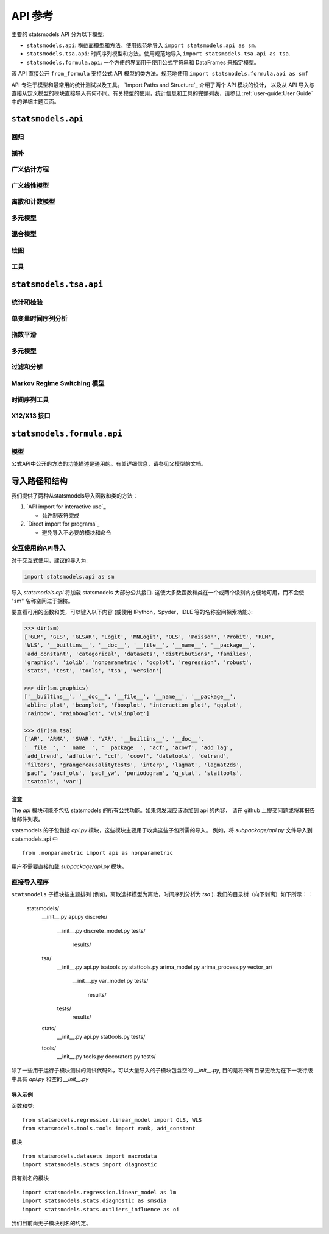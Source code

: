 API 参考
=============
主要的 statsmodels API 分为以下模型:

* ``statsmodels.api``: 横截面模型和方法。使用规范地导入 ``import statsmodels.api as sm``.
* ``statsmodels.tsa.api``: 时间序列模型和方法。使用规范地导入 ``import statsmodels.tsa.api as tsa``.
* ``statsmodels.formula.api``: 一个方便的界面用于使用公式字符串和 DataFrames 来指定模型。
该 API 直接公开 ``from_formula`` 支持公式 API 模型的类方法。规范地使用  ``import statsmodels.formula.api as smf``

.. autosummary::
API 专注于模型和最常用的统计测试以及工具。 `Import Paths and Structure`_ 介绍了两个 API 模块的设计，
以及从 API 导入与直接从定义模型的模块直接导入有何不同。有关模型的使用，统计信息和工具的完整列表，请参见 :ref:`user-guide:User Guide` 中的详细主题页面。

``statsmodels.api``
-------------------

回归
~~~~~~~~~~
.. autosummary::

   ~statsmodels.regression.linear_model.OLS
   ~statsmodels.regression.linear_model.GLS
   ~statsmodels.regression.linear_model.GLSAR
   ~statsmodels.regression.linear_model.WLS
   ~statsmodels.regression.recursive_ls.RecursiveLS
   ~statsmodels.regression.rolling.RollingOLS
   ~statsmodels.regression.rolling.RollingWLS

插补
~~~~~~~~~~
.. autosummary::

   ~statsmodels.imputation.bayes_mi.BayesGaussMI
   ~statsmodels.genmod.bayes_mixed_glm.BinomialBayesMixedGLM
   ~statsmodels.multivariate.factor.Factor
   ~statsmodels.imputation.bayes_mi.MI
   ~statsmodels.imputation.mice.MICE
   ~statsmodels.imputation.mice.MICEData

广义估计方程
~~~~~~~~~~~~~~~~~~~~~~~~~~~~~~~~
.. autosummary::

   ~statsmodels.genmod.generalized_estimating_equations.GEE
   ~statsmodels.genmod.generalized_estimating_equations.NominalGEE
   ~statsmodels.genmod.generalized_estimating_equations.OrdinalGEE

广义线性模型
~~~~~~~~~~~~~~~~~~~~~~~~~
.. autosummary::

   ~statsmodels.genmod.generalized_linear_model.GLM
   ~statsmodels.gam.generalized_additive_model.GLMGam
   ~statsmodels.genmod.bayes_mixed_glm.PoissonBayesMixedGLM

离散和计数模型
~~~~~~~~~~~~~~~~~~~~~~~~~
.. autosummary::

   ~statsmodels.discrete.discrete_model.GeneralizedPoisson
   ~statsmodels.discrete.discrete_model.Logit
   ~statsmodels.discrete.discrete_model.MNLogit
   ~statsmodels.discrete.discrete_model.Poisson
   ~statsmodels.discrete.discrete_model.Probit
   ~statsmodels.discrete.discrete_model.NegativeBinomial
   ~statsmodels.discrete.discrete_model.NegativeBinomialP
   ~statsmodels.discrete.count_model.ZeroInflatedGeneralizedPoisson
   ~statsmodels.discrete.count_model.ZeroInflatedNegativeBinomialP
   ~statsmodels.discrete.count_model.ZeroInflatedPoisson

多元模型
~~~~~~~~~~~~~~~~~~~
.. autosummary::

   ~statsmodels.multivariate.manova.MANOVA
   ~statsmodels.multivariate.pca.PCA

混合模型
~~~~~~~~~~~
.. autosummary::

   ~statsmodels.regression.mixed_linear_model.MixedLM
   ~statsmodels.duration.hazard_regression.PHReg
   ~statsmodels.regression.quantile_regression.QuantReg
   ~statsmodels.robust.robust_linear_model.RLM
   ~statsmodels.duration.survfunc.SurvfuncRight


绘图
~~~~~~~~
.. autosummary::

   ~statsmodels.graphics.gofplots.ProbPlot
   ~statsmodels.graphics.gofplots.qqline
   ~statsmodels.graphics.gofplots.qqplot
   ~statsmodels.graphics.gofplots.qqplot_2samples

工具
~~~~~
.. autosummary::

   ~statsmodels.__init__.test
   ~statsmodels.tools.tools.add_constant
   ~statsmodels.tools.tools.categorical
   ~statsmodels.iolib.smpickle.load_pickle
   ~statsmodels.tools.print_version.show_versions
   ~statsmodels.tools.web.webdoc


``statsmodels.tsa.api``
-----------------------

统计和检验
~~~~~~~~~~~~~~~~~~~~

.. autosummary::

   ~statsmodels.tsa.stattools.acf
   ~statsmodels.tsa.stattools.acovf
   ~statsmodels.tsa.stattools.adfuller
   ~statsmodels.tsa.stattools.bds
   ~statsmodels.tsa.stattools.ccf
   ~statsmodels.tsa.stattools.ccovf
   ~statsmodels.tsa.stattools.coint
   ~statsmodels.tsa.stattools.kpss
   ~statsmodels.tsa.stattools.pacf
   ~statsmodels.tsa.stattools.pacf_ols
   ~statsmodels.tsa.stattools.pacf_yw
   ~statsmodels.tsa.stattools.periodogram
   ~statsmodels.tsa.stattools.q_stat

单变量时间序列分析
~~~~~~~~~~~~~~~~~~~~~~~~~~~~~~~

.. autosummary::

   ~statsmodels.tsa.ar_model.AR
   ~statsmodels.tsa.arima_model.ARIMA
   ~statsmodels.tsa.arima_model.ARMA
   ~statsmodels.tsa.statespace.sarimax.SARIMAX
   ~statsmodels.tsa.stattools.arma_order_select_ic
   ~statsmodels.tsa.arima_process.arma_generate_sample
   ~statsmodels.tsa.arima_process.ArmaProcess

指数平滑
~~~~~~~~~~~~~~~~~~~~~

.. autosummary::

   ~statsmodels.tsa.holtwinters.ExponentialSmoothing
   ~statsmodels.tsa.holtwinters.Holt
   ~statsmodels.tsa.holtwinters.SimpleExpSmoothing


多元模型
~~~~~~~~~~~~~~~~~~~

.. autosummary::

   ~statsmodels.tsa.statespace.dynamic_factor.DynamicFactor
   ~statsmodels.tsa.vector_ar.var_model.VAR
   ~statsmodels.tsa.statespace.varmax.VARMAX
   ~statsmodels.tsa.vector_ar.svar_model.SVAR
   ~statsmodels.tsa.vector_ar.vecm.VECM
   ~statsmodels.tsa.statespace.structural.UnobservedComponents

过滤和分解
~~~~~~~~~~~~~~~~~~~~~~~~~~

.. autosummary::

   ~statsmodels.tsa.seasonal.seasonal_decompose
   ~statsmodels.tsa.seasonal.STL
   ~statsmodels.tsa.filters.bk_filter.bkfilter
   ~statsmodels.tsa.filters.cf_filter.cffilter
   ~statsmodels.tsa.filters.hp_filter.hpfilter

Markov Regime Switching 模型
~~~~~~~~~~~~~~~~~~~~~~~~~~~~~~

.. autosummary::

   ~statsmodels.tsa.regime_switching.markov_autoregression.MarkovAutoregression
   ~statsmodels.tsa.regime_switching.markov_regression.MarkovRegression

时间序列工具
~~~~~~~~~~~~~~~~~

.. autosummary::

   ~statsmodels.tsa.tsatools.add_lag
   ~statsmodels.tsa.tsatools.add_trend
   ~statsmodels.tsa.tsatools.detrend
   ~statsmodels.tsa.tsatools.lagmat
   ~statsmodels.tsa.tsatools.lagmat2ds

X12/X13 接口
~~~~~~~~~~~~~~~~~

.. autosummary::

   ~statsmodels.tsa.x13.x13_arima_analysis
   ~statsmodels.tsa.x13.x13_arima_select_order

``statsmodels.formula.api``
---------------------------

模型
~~~~~~

公式API中公开的方法的功能描述是通用的。有关详细信息，请参见父模型的文档。

.. autosummary::
   :toctree: generated/

   ~statsmodels.formula.api.gls
   ~statsmodels.formula.api.wls
   ~statsmodels.formula.api.ols
   ~statsmodels.formula.api.glsar
   ~statsmodels.formula.api.mixedlm
   ~statsmodels.formula.api.glm
   ~statsmodels.formula.api.rlm
   ~statsmodels.formula.api.mnlogit
   ~statsmodels.formula.api.logit
   ~statsmodels.formula.api.probit
   ~statsmodels.formula.api.poisson
   ~statsmodels.formula.api.negativebinomial
   ~statsmodels.formula.api.quantreg
   ~statsmodels.formula.api.phreg
   ~statsmodels.formula.api.ordinal_gee
   ~statsmodels.formula.api.nominal_gee
   ~statsmodels.formula.api.gee
   ~statsmodels.formula.api.glmgam


.. _importpaths:

导入路径和结构
--------------------------

我们提供了两种从statsmodels导入函数和类的方法：

1. `API import for interactive use`_

   + 允许制表符完成

2. `Direct import for programs`_

   + 避免导入不必要的模块和命令

交互使用的API导入
~~~~~~~~~~~~~~~~~~~~~~~~~~~~~~

对于交互式使用，建议的导入为:

.. code-block:: python

    import statsmodels.api as sm

导入 `statsmodels.api` 将加载 statsmodels 大部分公共接口.
这使大多数函数和类在一个或两个级别内方便地可用，而不会使 "sm" 名称空间过于拥挤。

要查看可用的函数和类，可以键入以下内容 (或使用 IPython，Spyder，IDLE 等的名称空间探索功能.):

.. code-block:: python

    >>> dir(sm)
    ['GLM', 'GLS', 'GLSAR', 'Logit', 'MNLogit', 'OLS', 'Poisson', 'Probit', 'RLM',
    'WLS', '__builtins__', '__doc__', '__file__', '__name__', '__package__',
    'add_constant', 'categorical', 'datasets', 'distributions', 'families',
    'graphics', 'iolib', 'nonparametric', 'qqplot', 'regression', 'robust',
    'stats', 'test', 'tools', 'tsa', 'version']

    >>> dir(sm.graphics)
    ['__builtins__', '__doc__', '__file__', '__name__', '__package__',
    'abline_plot', 'beanplot', 'fboxplot', 'interaction_plot', 'qqplot',
    'rainbow', 'rainbowplot', 'violinplot']

    >>> dir(sm.tsa)
    ['AR', 'ARMA', 'SVAR', 'VAR', '__builtins__', '__doc__',
    '__file__', '__name__', '__package__', 'acf', 'acovf', 'add_lag',
    'add_trend', 'adfuller', 'ccf', 'ccovf', 'datetools', 'detrend',
    'filters', 'grangercausalitytests', 'interp', 'lagmat', 'lagmat2ds',
    'pacf', 'pacf_ols', 'pacf_yw', 'periodogram', 'q_stat', 'stattools',
    'tsatools', 'var']

注意
^^^^^

The `api` 模块可能不包括 statsmodels 的所有公共功能。如果您发现应该添加到 api 的内容，
请在 github 上提交问题或将其报告给邮件列表。

statsmodels 的子包包括 `api.py` 模块，这些模块主要用于收集这些子包所需的导入。
例如，将 `subpackage/api.py`
文件导入到 statsmodels.api 中 ::

     from .nonparametric import api as nonparametric

用户不需要直接加载 `subpackage/api.py` 模块。

直接导入程序
~~~~~~~~~~~~~~~~~~~~~~~~~~

``statsmodels`` 子模块按主题排列 (例如，离散选择模型为离散，时间序列分析为 `tsa` ). 
我们的目录树（向下剥离）如下所示：：

    statsmodels/
        __init__.py
        api.py
        discrete/
            __init__.py
            discrete_model.py
            tests/
                results/
        tsa/
            __init__.py
            api.py
            tsatools.py
            stattools.py
            arima_model.py
            arima_process.py
            vector_ar/
                __init__.py
                var_model.py
                tests/
                    results/
            tests/
                results/
        stats/
            __init__.py
            api.py
            stattools.py
            tests/
        tools/
            __init__.py
            tools.py
            decorators.py
            tests/

除了一些用于运行子模块测试的测试代码外，可以大量导入的子模块包含空的 `__init__.py`, 
目的是将所有目录更改为在下一发行版中具有 `api.py` 和空的  `__init__.py` 

导入示例
^^^^^^^^^^^^^^^

函数和类::

    from statsmodels.regression.linear_model import OLS, WLS
    from statsmodels.tools.tools import rank, add_constant

模块 ::

    from statsmodels.datasets import macrodata
    import statsmodels.stats import diagnostic

具有别名的模块 ::

    import statsmodels.regression.linear_model as lm
    import statsmodels.stats.diagnostic as smsdia
    import statsmodels.stats.outliers_influence as oi

我们目前尚无子模块别名的约定。

